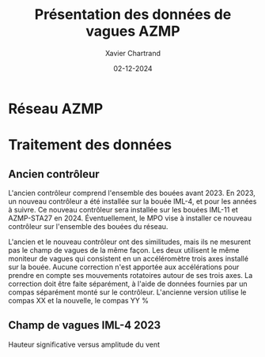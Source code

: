 #+TITLE:        Présentation des données de vagues AZMP
#+AUTHOR:       Xavier Chartrand
#+DATE:         02-12-2024
#+LATEX_CLASS:  org-latex-report
#+LATEX_HEADER: \graphicspath{{Figures/}}
#+OPTIONS:      ^:{}

* Réseau AZMP
\begin{figure}[H]
\centering
\makebox[\textwidth][c]{\includegraphics[width=44pc]{Figures/reseau_azmp.png}}
\caption{}
\end{figure}

\begin{itemize}
\item Bouées de vague (IML-4-6-7-10-11-12-14) \\
\item Hydrophones (IML-13-15-16-17)
\end{itemize}

* Traitement des données
** Ancien contrôleur
L'ancien contrôleur comprend l'ensemble des bouées avant 2023. En 2023, un
nouveau contrôleur a été installée sur la bouée IML-4, et pour les années à
suivre. Ce nouveau contrôleur sera installée sur les bouées IML-11 et
AZMP-STA27 en 2024. Éventuellement, le MPO vise à installer ce nouveau
contrôleur sur l'ensemble des bouées du réseau.

L'ancien et le nouveau contrôleur ont des similitudes, mais ils ne mesurent
pas le champ de vagues de la même façon. Les deux utilisent le même moniteur
de vagues qui consistent en un accéléromètre trois axes installé sur la
bouée. Aucune correction n'est apportée aux accélérations pour prendre en
compte ses mouvements rotatoires autour de ses trois axes. La correction doit
être faite séparément, à l'aide de données fournies par un compas séparément
monté sur le contrôleur. L'ancienne version utilise le compas XX et la
nouvelle, le compas YY
%
** Champ de vagues IML-4 2023
Hauteur significative versus amplitude du vent
\begin{figure}[H]
\centering
\makebox[\textwidth][c]{\includegraphics[width=44pc]{Figures/windwave_magnitude_iml-4_2023.png}}
\end{figure} ~\\[12pt]
%
Direction des vagues versus direction du vent
\begin{figure}[H]
\centering
\makebox[\textwidth][c]{\includegraphics[width=44pc]{Figures/windwave_direction_iml-4_2023.png}}
\end{figure}
